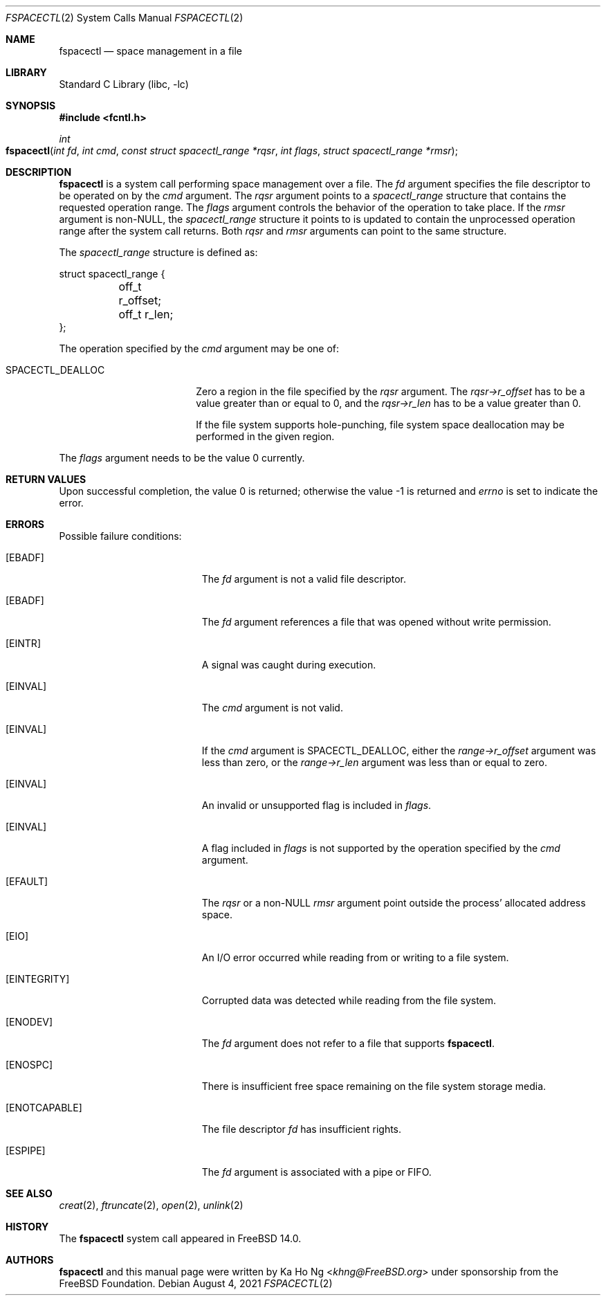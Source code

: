 .\"
.\" SPDX-License-Identifier: BSD-2-Clause-FreeBSD
.\"
.\" Copyright (c) 2021 The FreeBSD Foundation
.\"
.\" This manual page was written by Ka Ho Ng under sponsorship from
.\" the FreeBSD Foundation.
.\"
.\" Redistribution and use in source and binary forms, with or without
.\" modification, are permitted provided that the following conditions
.\" are met:
.\" 1. Redistributions of source code must retain the above copyright
.\"    notice, this list of conditions and the following disclaimer.
.\" 2. Redistributions in binary form must reproduce the above copyright
.\"    notice, this list of conditions and the following disclaimer in the
.\"    documentation and/or other materials provided with the distribution.
.\"
.\" THIS SOFTWARE IS PROVIDED BY THE AUTHOR AND CONTRIBUTORS ``AS IS'' AND
.\" ANY EXPRESS OR IMPLIED WARRANTIES, INCLUDING, BUT NOT LIMITED TO, THE
.\" IMPLIED WARRANTIES OF MERCHANTABILITY AND FITNESS FOR A PARTICULAR PURPOSE
.\" ARE DISCLAIMED.  IN NO EVENT SHALL THE AUTHOR OR CONTRIBUTORS BE LIABLE
.\" FOR ANY DIRECT, INDIRECT, INCIDENTAL, SPECIAL, EXEMPLARY, OR CONSEQUENTIAL
.\" DAMAGES (INCLUDING, BUT NOT LIMITED TO, PROCUREMENT OF SUBSTITUTE GOODS
.\" OR SERVICES; LOSS OF USE, DATA, OR PROFITS; OR BUSINESS INTERRUPTION)
.\" HOWEVER CAUSED AND ON ANY THEORY OF LIABILITY, WHETHER IN CONTRACT, STRICT
.\" LIABILITY, OR TORT (INCLUDING NEGLIGENCE OR OTHERWISE) ARISING IN ANY WAY
.\" OUT OF THE USE OF THIS SOFTWARE, EVEN IF ADVISED OF THE POSSIBILITY OF
.\" SUCH DAMAGE.
.\"
.Dd August 4, 2021
.Dt FSPACECTL 2
.Os
.Sh NAME
.Nm fspacectl
.Nd space management in a file
.Sh LIBRARY
.Lb libc
.Sh SYNOPSIS
.In fcntl.h
.Ft int
.Fo fspacectl
.Fa "int fd"
.Fa "int cmd"
.Fa "const struct spacectl_range *rqsr"
.Fa "int flags"
.Fa "struct spacectl_range *rmsr"
.Fc
.Sh DESCRIPTION
.Nm
is a system call performing space management over a file.
The
.Fa fd
argument specifies the file descriptor to be operated on by the
.Fa cmd
argument.
The
.Fa rqsr
argument points to a
.Fa spacectl_range
structure that contains the requested operation range.
The
.Fa flags
argument controls the behavior of the operation to take place.
If the
.Fa rmsr
argument is non-NULL, the
.Fa spacectl_range
structure it points to is updated to contain the unprocessed operation range
after the system call returns.
Both
.Fa rqsr
and
.Fa rmsr
arguments can point to the same structure.
.Pp
The
.Fa spacectl_range
structure is defined as:
.Bd -literal
struct spacectl_range {
	off_t r_offset;
	off_t r_len;
};
.Ed
.Pp
The operation specified by the
.Fa cmd
argument may be one of:
.Bl -tag -width SPACECTL_DEALLOC
.It Dv SPACECTL_DEALLOC
Zero a region in the file specified by the
.Fa rqsr
argument.
The
.Va "rqsr->r_offset"
has to be a value greater than or equal to 0, and the
.Va "rqsr->r_len"
has to be a value greater than 0.
.Pp
If the file system supports hole-punching,
file system space deallocation may be performed in the given region.
.El
.Pp
The
.Fa flags
argument needs to be the value 0 currently.
.Sh RETURN VALUES
Upon successful completion, the value 0 is returned;
otherwise the value -1 is returned and
.Va errno
is set to indicate the error.
.Sh ERRORS
Possible failure conditions:
.Bl -tag -width Er
.It Bq Er EBADF
The
.Fa fd
argument is not a valid file descriptor.
.It Bq Er EBADF
The
.Fa fd
argument references a file that was opened without write permission.
.It Bq Er EINTR
A signal was caught during execution.
.It Bq Er EINVAL
The
.Fa cmd
argument is not valid.
.It Bq Er EINVAL
If the
.Fa cmd
argument is
.Dv SPACECTL_DEALLOC ,
either the
.Fa "range->r_offset"
argument was less than zero, or the
.Fa "range->r_len"
argument was less than or equal to zero.
.It Bq Er EINVAL
An invalid or unsupported flag is included in
.Fa flags .
.It Bq Er EINVAL
A flag included in
.Fa flags
is not supported by the operation specified by the
.Fa cmd
argument.
.It Bq Er EFAULT
The
.Fa rqsr
or a non-NULL
.Fa rmsr
argument point outside the process' allocated address space.
.It Bq Er EIO
An I/O error occurred while reading from or writing to a file system.
.It Bq Er EINTEGRITY
Corrupted data was detected while reading from the file system.
.It Bq Er ENODEV
The
.Fa fd
argument does not refer to a file that supports
.Nm .
.It Bq Er ENOSPC
There is insufficient free space remaining on the file system storage
media.
.It Bq Er ENOTCAPABLE
The file descriptor
.Fa fd
has insufficient rights.
.It Bq Er ESPIPE
The
.Fa fd
argument is associated with a pipe or FIFO.
.El
.Sh SEE ALSO
.Xr creat 2 ,
.Xr ftruncate 2 ,
.Xr open 2 ,
.Xr unlink 2
.Sh HISTORY
The
.Nm
system call appeared in
.Fx 14.0 .
.Sh AUTHORS
.Nm
and this manual page were written by
.An Ka Ho Ng Aq Mt khng@FreeBSD.org
under sponsorship from the FreeBSD Foundation.
